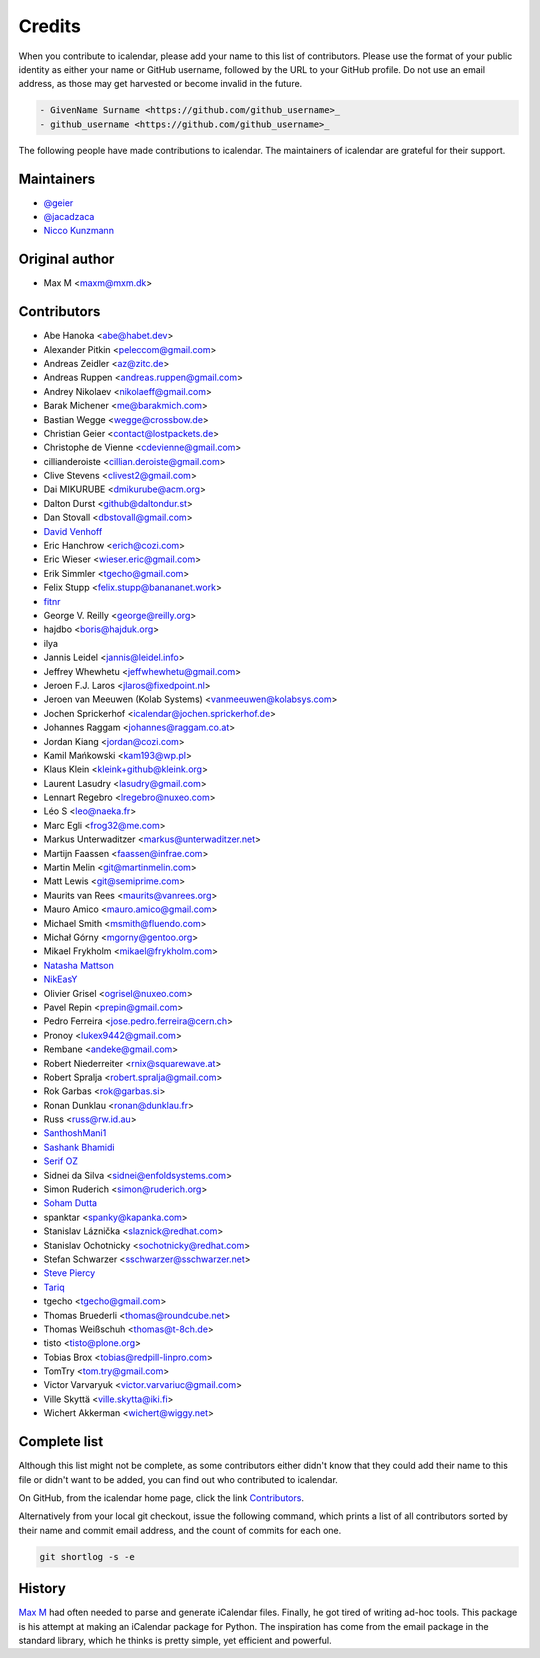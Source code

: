 =======
Credits
=======

When you contribute to icalendar, please add your name to this list of contributors.
Please use the format of your public identity as either your name or GitHub username, followed by the URL to your GitHub profile.
Do not use an email address, as those may get harvested or become invalid in the future.

.. code-block:: rst

    - GivenName Surname <https://github.com/github_username>_
    - github_username <https://github.com/github_username>_

The following people have made contributions to icalendar.
The maintainers of icalendar are grateful for their support.

Maintainers
-----------

- `@geier <https://github.com/geier>`_
- `@jacadzaca <https://github.com/jacadzaca>`_
- `Nicco Kunzmann <https://github.com/niccokunzmann>`_


Original author
---------------

- Max M <maxm@mxm.dk>


Contributors
------------

- Abe Hanoka <abe@habet.dev>
- Alexander Pitkin <peleccom@gmail.com>
- Andreas Zeidler <az@zitc.de>
- Andreas Ruppen <andreas.ruppen@gmail.com>
- Andrey Nikolaev <nikolaeff@gmail.com>
- Barak Michener <me@barakmich.com>
- Bastian Wegge <wegge@crossbow.de>
- Christian Geier <contact@lostpackets.de>
- Christophe de Vienne <cdevienne@gmail.com>
- cillianderoiste <cillian.deroiste@gmail.com>
- Clive Stevens <clivest2@gmail.com>
- Dai MIKURUBE <dmikurube@acm.org>
- Dalton Durst <github@daltondur.st>
- Dan Stovall <dbstovall@gmail.com>
- `David Venhoff <https://github.com/david-venhoff>`_
- Eric Hanchrow <erich@cozi.com>
- Eric Wieser <wieser.eric@gmail.com>
- Erik Simmler <tgecho@gmail.com>
- Felix Stupp <felix.stupp@banananet.work>
- `fitnr <https://github.com/fitnr>`_
- George V. Reilly <george@reilly.org>
- hajdbo <boris@hajduk.org>
- ilya
- Jannis Leidel <jannis@leidel.info>
- Jeffrey Whewhetu <jeffwhewhetu@gmail.com>
- Jeroen F.J. Laros <jlaros@fixedpoint.nl>
- Jeroen van Meeuwen (Kolab Systems) <vanmeeuwen@kolabsys.com>
- Jochen Sprickerhof <icalendar@jochen.sprickerhof.de>
- Johannes Raggam <johannes@raggam.co.at>
- Jordan Kiang <jordan@cozi.com>
- Kamil Mańkowski <kam193@wp.pl>
- Klaus Klein <kleink+github@kleink.org>
- Laurent Lasudry <lasudry@gmail.com>
- Lennart Regebro <lregebro@nuxeo.com>
- Léo S <leo@naeka.fr>
- Marc Egli <frog32@me.com>
- Markus Unterwaditzer <markus@unterwaditzer.net>
- Martijn Faassen <faassen@infrae.com>
- Martin Melin <git@martinmelin.com>
- Matt Lewis <git@semiprime.com>
- Maurits van Rees <maurits@vanrees.org>
- Mauro Amico <mauro.amico@gmail.com>
- Michael Smith <msmith@fluendo.com>
- Michał Górny <mgorny@gentoo.org>
- Mikael Frykholm <mikael@frykholm.com>
- `Natasha Mattson <https://github.com/natashamm>`_
- `NikEasY <https://github.com/NikEasY>`_
- Olivier Grisel <ogrisel@nuxeo.com>
- Pavel Repin <prepin@gmail.com>
- Pedro Ferreira <jose.pedro.ferreira@cern.ch>
- Pronoy <lukex9442@gmail.com>
- Rembane <andeke@gmail.com>
- Robert Niederreiter <rnix@squarewave.at>
- Robert Spralja <robert.spralja@gmail.com>
- Rok Garbas <rok@garbas.si>
- Ronan Dunklau <ronan@dunklau.fr>
- Russ <russ@rw.id.au>
- `SanthoshMani1 <https://github.com/SanthoshMani1>`_
- `Sashank Bhamidi <https://github.com/SashankBhamidi>`_
- `Serif OZ <https://github.com/SerifOZ>`_
- Sidnei da Silva <sidnei@enfoldsystems.com>
- Simon Ruderich <simon@ruderich.org>
- `Soham Dutta <https://github.com/NP-compete>`_
- spanktar <spanky@kapanka.com>
- Stanislav Láznička <slaznick@redhat.com>
- Stanislav Ochotnicky <sochotnicky@redhat.com>
- Stefan Schwarzer <sschwarzer@sschwarzer.net>
- `Steve Piercy <https://github.com/stevepiercy>`_
- `Tariq <https://github.com/Horisyre>`_
- tgecho <tgecho@gmail.com>
- Thomas Bruederli <thomas@roundcube.net>
- Thomas Weißschuh <thomas@t-8ch.de>
- tisto <tisto@plone.org>
- Tobias Brox <tobias@redpill-linpro.com>
- TomTry <tom.try@gmail.com>
- Victor Varvaryuk <victor.varvariuc@gmail.com>
- Ville Skyttä <ville.skytta@iki.fi>
- Wichert Akkerman <wichert@wiggy.net>


Complete list
-------------

Although this list might not be complete, as some contributors either didn't know that they could add their name to this file or didn't want to be added, you can find out who contributed to icalendar.

On GitHub, from the icalendar home page, click the link `Contributors <https://github.com/collective/icalendar/graphs/contributors>`_.

Alternatively from your local git checkout, issue the following command, which prints a list of all contributors sorted by their name and commit email address, and the count of commits for each one.

.. code-block:: shell

    git shortlog -s -e


History
-------
`Max M <http://www.mxm.dk>`_ had often needed to parse and generate iCalendar files.
Finally, he got tired of writing ad-hoc tools.
This package is his attempt at making an iCalendar package for Python.
The inspiration has come from the email package in the standard library, which he thinks is pretty simple, yet efficient and powerful.
